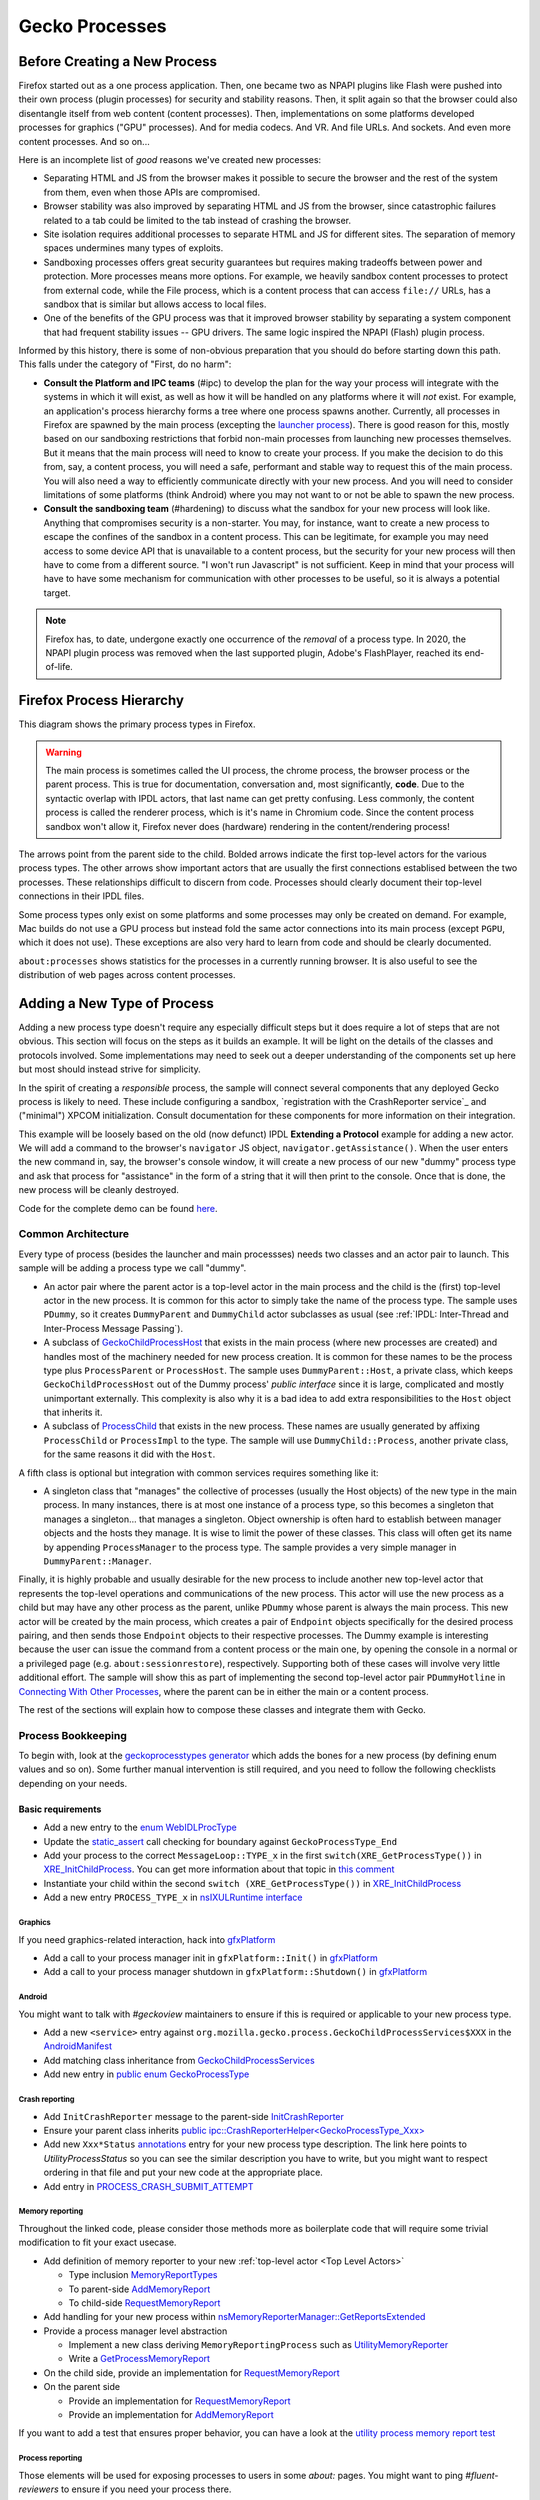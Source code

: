 Gecko Processes
===============

Before Creating a New Process
-----------------------------

Firefox started out as a one process application.  Then, one became two as NPAPI plugins like Flash were pushed into their own process (plugin processes) for security and stability reasons.  Then, it split again so that the browser could also disentangle itself from web content (content processes).  Then, implementations on some platforms developed processes for graphics ("GPU" processes).  And for media codecs.  And VR.  And file URLs.  And sockets.  And even more content processes.  And so on...

Here is an incomplete list of *good* reasons we've created new processes:

* Separating HTML and JS from the browser makes it possible to secure the browser and the rest of the system from them, even when those APIs are compromised.
* Browser stability was also improved by separating HTML and JS from the browser, since catastrophic failures related to a tab could be limited to the tab instead of crashing the browser.
* Site isolation requires additional processes to separate HTML and JS for different sites.  The separation of memory spaces undermines many types of exploits.
* Sandboxing processes offers great security guarantees but requires making tradeoffs between power and protection.  More processes means more options.  For example, we heavily sandbox content processes to protect from external code, while the File process, which is a content process that can access ``file://`` URLs, has a sandbox that is similar but allows access to local files.
* One of the benefits of the GPU process was that it improved browser stability by separating a system component that had frequent stability issues -- GPU drivers.  The same logic inspired the NPAPI (Flash) plugin process.

Informed by this history, there is some of non-obvious preparation that you should do before starting down this path.  This falls under the category of "First, do no harm":

* **Consult the Platform and IPC teams** (#ipc) to develop the plan for the way your process will integrate with the systems in which it will exist, as well as how it will be handled on any platforms where it will *not* exist.  For example, an application's process hierarchy forms a tree where one process spawns another.  Currently, all processes in Firefox are spawned by the main process (excepting the `launcher process`_).  There is good reason for this, mostly based on our sandboxing restrictions that forbid non-main processes from launching new processes themselves.  But it means that the main process will need to know to create your process.  If you make the decision to do this from, say, a content process, you will need a safe, performant and stable way to request this of the main process.  You will also need a way to efficiently communicate directly with your new process.  And you will need to consider limitations of some platforms (think Android) where you may not want to or not be able to spawn the new process.
* **Consult the sandboxing team** (#hardening) to discuss what the sandbox for your new process will look like.  Anything that compromises security is a non-starter.  You may, for instance, want to create a new process to escape the confines of the sandbox in a content process.  This can be legitimate, for example you may need access to some device API that is unavailable to a content process, but the security for your new process will then have to come from a different source.  "I won't run Javascript" is not sufficient.  Keep in mind that your process will have to have some mechanism for communication with other processes to be useful, so it is always a potential target.

.. note::
    Firefox has, to date, undergone exactly one occurrence of the *removal* of a process type.  In 2020, the NPAPI plugin process was removed when the last supported plugin, Adobe's FlashPlayer, reached its end-of-life.

.. _launcher process: https://wiki.mozilla.org/Platform/Integration/InjectEject/Launcher_Process/

Firefox Process Hierarchy
-------------------------

This diagram shows the primary process types in Firefox.

.. mermaid::

    graph TD
        RDD -->|PRemoteDecoderManager| Content
        RDD(Data Decoder) ==>|PRDD| Main

        Launcher --> Main

        Main ==>|PContent| Content
        Main ==>|PSocketProcess| Socket(Network Socket)
        Main ==>|PGMP| GMP(Gecko Media Plugins)
        VR ==>|PVR| Main
        GPU ==>|PGPU| Main

        Socket -->|PSocketProcessBridge| Content

        GPU -->|PCompositorManager| Main
        GPU -->|PCompositorManager| Content

        Content -->|PGMPContent| GMP

        VR -->|PVRGPU| GPU

.. warning::
    The main process is sometimes called the UI process, the chrome process, the browser process or the parent process.  This is true for documentation, conversation and, most significantly, **code**.  Due to the syntactic overlap with IPDL actors, that last name can get pretty confusing.  Less commonly, the content process is called the renderer process, which is it's name in Chromium code.  Since the content process sandbox won't allow it, Firefox never does (hardware) rendering in the content/rendering process!

The arrows point from the parent side to the child.  Bolded arrows indicate the first top-level actors for the various process types.  The other arrows show important actors that are usually the first connections establised between the two processes.  These relationships difficult to discern from code.  Processes should clearly document their top-level connections in their IPDL files.

Some process types only exist on some platforms and some processes may only be created on demand.  For example, Mac builds do not use a GPU process but instead fold the same actor connections into its main process (except ``PGPU``, which it does not use).  These exceptions are also very hard to learn from code and should be clearly documented.

``about:processes`` shows statistics for the processes in a currently running browser.  It is also useful to see the distribution of web pages across content processes.

.. _Adding a New Type of Process:

Adding a New Type of Process
----------------------------

Adding a new process type doesn't require any especially difficult steps but it does require a lot of steps that are not obvious.  This section will focus on the steps as it builds an example.  It will be light on the details of the classes and protocols involved.  Some implementations may need to seek out a deeper understanding of the components set up here but most should instead strive for simplicity.

In the spirit of creating a *responsible* process, the sample will connect several components that any deployed Gecko process is likely to need.  These include configuring a sandbox, `registration with the CrashReporter service`_ and ("minimal") XPCOM initialization.  Consult documentation for these components for more information on their integration.

This example will be loosely based on the old (now defunct) IPDL **Extending a Protocol** example for adding a new actor.  We will add a command to the browser's ``navigator`` JS object, ``navigator.getAssistance()``.  When the user enters the new command in, say, the browser's console window, it will create a new process of our new "dummy" process type and ask that process for "assistance" in the form of a string that it will then print to the console.  Once that is done, the new process will be cleanly destroyed.

Code for the complete demo can be found `here <https://phabricator.services.mozilla.com/D119038>`_.

.. _registration with the CrashReporter service: `Crash Reporter`_

Common Architecture
~~~~~~~~~~~~~~~~~~~

Every type of process (besides the launcher and main processses) needs two classes and an actor pair to launch.  This sample will be adding a process type we call "dummy".

* An actor pair where the parent actor is a top-level actor in the main process and the child is the (first) top-level actor in the new process.  It is common for this actor to simply take the name of the process type.  The sample uses ``PDummy``, so it creates ``DummyParent`` and ``DummyChild`` actor subclasses as usual (see :ref:`IPDL: Inter-Thread and Inter-Process Message Passing`).
* A subclass of `GeckoChildProcessHost <https://searchfox.org/mozilla-central/source/ipc/glue/GeckoChildProcessHost.h>`_ that exists in the main process (where new processes are created) and handles most of the machinery needed for new process creation.  It is common for these names to be the process type plus ``ProcessParent`` or ``ProcessHost``.  The sample uses ``DummyParent::Host``, a private class, which keeps ``GeckoChildProcessHost`` out of the Dummy process' *public interface* since it is large, complicated and mostly unimportant externally.  This complexity is also why it is a bad idea to add extra responsibilities to the ``Host`` object that inherits it.
* A subclass of `ProcessChild <https://searchfox.org/mozilla-central/source/ipc/glue/ProcessChild.h>`_ that exists in the new process.  These names are usually generated by affixing ``ProcessChild`` or ``ProcessImpl`` to the type.  The sample will use ``DummyChild::Process``, another private class, for the same reasons it did with the ``Host``.

A fifth class is optional but integration with common services requires something like it:

* A singleton class that "manages" the collective of processes (usually the Host objects) of the new type in the main process.  In many instances, there is at most one instance of a process type, so this becomes a singleton that manages a singleton... that manages a singleton.  Object ownership is often hard to establish between manager objects and the hosts they manage.  It is wise to limit the power of these classes.  This class will often get its name by appending ``ProcessManager`` to the process type.  The sample provides a very simple manager in ``DummyParent::Manager``.

Finally, it is highly probable and usually desirable for the new process to include another new top-level actor that represents the top-level operations and communications of the new process.  This actor will use the new process as a child but may have any other process as the parent, unlike ``PDummy`` whose parent is always the main process.  This new actor will be created by the main process, which creates a pair of ``Endpoint`` objects specifically for the desired process pairing, and then sends those ``Endpoint`` objects to their respective processes.  The Dummy example is interesting because the user can issue the command from a content process or the main one, by opening the console in a normal or a privileged page (e.g. ``about:sessionrestore``), respectively.  Supporting both of these cases will involve very little additional effort.  The sample will show this as part of implementing the second top-level actor pair ``PDummyHotline`` in `Connecting With Other Processes`_, where the parent can be in either the main or a content process.

The rest of the sections will explain how to compose these classes and integrate them with Gecko.

Process Bookkeeping
~~~~~~~~~~~~~~~~~~~

To begin with, look at the `geckoprocesstypes generator <https://searchfox.org/mozilla-central/rev/d4b9c457db637fde655592d9e2048939b7ab2854/xpcom/geckoprocesstypes_generator/geckoprocesstypes/__init__.py>`_ which adds the bones for a new process (by defining enum values and so on). Some further manual intervention is still required, and you need to follow the following checklists depending on your needs.

Basic requirements
^^^^^^^^^^^^^^^^^^

* Add a new entry to the `enum WebIDLProcType <https://searchfox.org/mozilla-central/rev/d4b9c457db637fde655592d9e2048939b7ab2854/dom/chrome-webidl/ChromeUtils.webidl#610-638>`_
* Update the `static_assert <https://searchfox.org/mozilla-central/rev/d4b9c457db637fde655592d9e2048939b7ab2854/toolkit/xre/nsAppRunner.cpp#988-990>`_ call checking for boundary against ``GeckoProcessType_End``
* Add your process to the correct ``MessageLoop::TYPE_x`` in the first ``switch(XRE_GetProcessType())`` in `XRE_InitChildProcess <https://searchfox.org/mozilla-central/rev/d4b9c457db637fde655592d9e2048939b7ab2854/toolkit/xre/nsEmbedFunctions.cpp#572-590>`_. You can get more information about that topic in `this comment <https://searchfox.org/mozilla-central/rev/d4b9c457db637fde655592d9e2048939b7ab2854/ipc/chromium/src/base/message_loop.h#159-187>`_
* Instantiate your child within the second ``switch (XRE_GetProcessType())`` in `XRE_InitChildProcess <https://searchfox.org/mozilla-central/rev/d4b9c457db637fde655592d9e2048939b7ab2854/toolkit/xre/nsEmbedFunctions.cpp#615-671>`_
* Add a new entry ``PROCESS_TYPE_x`` in `nsIXULRuntime interface <https://searchfox.org/mozilla-central/rev/d4b9c457db637fde655592d9e2048939b7ab2854/xpcom/system/nsIXULRuntime.idl#183-196>`_

Graphics
########

If you need graphics-related interaction, hack into `gfxPlatform <https://searchfox.org/mozilla-central/rev/d4b9c457db637fde655592d9e2048939b7ab2854/gfx/thebes/gfxPlatform.cpp>`_

- Add a call to your process manager init in ``gfxPlatform::Init()`` in `gfxPlatform <https://searchfox.org/mozilla-central/rev/d4b9c457db637fde655592d9e2048939b7ab2854/gfx/thebes/gfxPlatform.cpp#808-810>`_
- Add a call to your process manager shutdown in ``gfxPlatform::Shutdown()`` in `gfxPlatform <https://searchfox.org/mozilla-central/rev/d4b9c457db637fde655592d9e2048939b7ab2854/gfx/thebes/gfxPlatform.cpp#1255-1259>`_

Android
#######

You might want to talk with `#geckoview` maintainers to ensure if this is required or applicable to your new process type.

- Add a new ``<service>`` entry against ``org.mozilla.gecko.process.GeckoChildProcessServices$XXX`` in the `AndroidManifest <https://searchfox.org/mozilla-central/rev/d4b9c457db637fde655592d9e2048939b7ab2854/mobile/android/geckoview/src/main/AndroidManifest.xml#45-81>`_
- Add matching class inheritance from `GeckoChildProcessServices <https://searchfox.org/mozilla-central/rev/d4b9c457db637fde655592d9e2048939b7ab2854/mobile/android/geckoview/src/main/java/org/mozilla/gecko/process/GeckoChildProcessServices.jinja#10-13>`_
- Add new entry in `public enum GeckoProcessType <https://searchfox.org/mozilla-central/rev/d4b9c457db637fde655592d9e2048939b7ab2854/mobile/android/geckoview/src/main/java/org/mozilla/gecko/process/GeckoProcessType.java#11-23>`_

Crash reporting
###############

- Add ``InitCrashReporter`` message to the parent-side `InitCrashReporter <https://searchfox.org/mozilla-central/rev/fc4d4a8d01b0e50d20c238acbb1739ccab317ebc/ipc/glue/PUtilityProcess.ipdl#30>`_
- Ensure your parent class inherits `public ipc::CrashReporterHelper<GeckoProcessType_Xxx> <https://searchfox.org/mozilla-central/rev/fc4d4a8d01b0e50d20c238acbb1739ccab317ebc/ipc/glue/UtilityProcessParent.h#23>`_
- Add new ``Xxx*Status`` `annotations <https://searchfox.org/mozilla-central/rev/d4b9c457db637fde655592d9e2048939b7ab2854/toolkit/crashreporter/CrashAnnotations.yaml#968-971>`_ entry for your new process type description. The link here points to `UtilityProcessStatus` so you can see the similar description you have to write, but you might want to respect ordering in that file and put your new code at the appropriate place.
- Add entry in `PROCESS_CRASH_SUBMIT_ATTEMPT <https://searchfox.org/mozilla-central/rev/d4b9c457db637fde655592d9e2048939b7ab2854/toolkit/components/telemetry/Histograms.json#13403-13422>`_

Memory reporting
################

Throughout the linked code, please consider those methods more as boilerplate code that will require some trivial modification to fit your exact usecase.

- Add definition of memory reporter to your new :ref:`top-level actor <Top Level Actors>`

  + Type inclusion `MemoryReportTypes <https://searchfox.org/mozilla-central/rev/fc4d4a8d01b0e50d20c238acbb1739ccab317ebc/ipc/glue/PUtilityProcess.ipdl#6>`_
  + To parent-side `AddMemoryReport <https://searchfox.org/mozilla-central/rev/fc4d4a8d01b0e50d20c238acbb1739ccab317ebc/ipc/glue/PUtilityProcess.ipdl#32>`_
  + To child-side `RequestMemoryReport <https://searchfox.org/mozilla-central/rev/fc4d4a8d01b0e50d20c238acbb1739ccab317ebc/ipc/glue/PUtilityProcess.ipdl#44-48>`_

- Add handling for your new process within `nsMemoryReporterManager::GetReportsExtended <https://searchfox.org/mozilla-central/rev/fc4d4a8d01b0e50d20c238acbb1739ccab317ebc/xpcom/base/nsMemoryReporterManager.cpp#1813-1819>`_
- Provide a process manager level abstraction

  + Implement a new class deriving ``MemoryReportingProcess`` such as `UtilityMemoryReporter <https://searchfox.org/mozilla-central/rev/fc4d4a8d01b0e50d20c238acbb1739ccab317ebc/ipc/glue/UtilityProcessManager.cpp#253-292>`_
  + Write a `GetProcessMemoryReport <https://searchfox.org/mozilla-central/rev/fc4d4a8d01b0e50d20c238acbb1739ccab317ebc/ipc/glue/UtilityProcessManager.cpp#294-300>`_

- On the child side, provide an implementation for `RequestMemoryReport <https://searchfox.org/mozilla-central/rev/fc4d4a8d01b0e50d20c238acbb1739ccab317ebc/ipc/glue/UtilityProcessChild.cpp#153-166>`_
- On the parent side

  + Provide an implementation for `RequestMemoryReport <https://searchfox.org/mozilla-central/rev/fc4d4a8d01b0e50d20c238acbb1739ccab317ebc/ipc/glue/UtilityProcessParent.cpp#41-69>`_
  + Provide an implementation for `AddMemoryReport <https://searchfox.org/mozilla-central/rev/fc4d4a8d01b0e50d20c238acbb1739ccab317ebc/ipc/glue/UtilityProcessParent.cpp#71-77>`_

If you want to add a test that ensures proper behavior, you can have a look at the `utility process memory report test <https://searchfox.org/mozilla-central/rev/fc4d4a8d01b0e50d20c238acbb1739ccab317ebc/ipc/glue/test/browser/browser_utility_memoryReport.js>`_

Process reporting
#################

Those elements will be used for exposing processes to users in some `about:` pages. You might want to ping `#fluent-reviewers` to ensure if you need your process there.

- Add a `user-facing localizable name <https://searchfox.org/mozilla-central/rev/d4b9c457db637fde655592d9e2048939b7ab2854/toolkit/locales/en-US/toolkit/global/processTypes.ftl#39-57>`_ for your process, if needed
- Hashmap from process type to user-facing string above in `const ProcessType <https://searchfox.org/mozilla-central/rev/d4b9c457db637fde655592d9e2048939b7ab2854/toolkit/modules/ProcessType.jsm#14-20>`_

Profiler
########

- Add definition of ``PProfiler`` to your new IPDL

  + Type inclusion `protocol PProfiler <https://searchfox.org/mozilla-central/rev/fc4d4a8d01b0e50d20c238acbb1739ccab317ebc/ipc/glue/PUtilityProcess.ipdl#9>`_
  + Child-side `InitProfiler <https://searchfox.org/mozilla-central/rev/fc4d4a8d01b0e50d20c238acbb1739ccab317ebc/ipc/glue/PUtilityProcess.ipdl#42>`_

- Make sure your initialization path contains a `SendInitProfiler <https://searchfox.org/mozilla-central/rev/fc4d4a8d01b0e50d20c238acbb1739ccab317ebc/ipc/glue/UtilityProcessHost.cpp#222-223>`_. You will want to perform the call once a ``OnChannelConnected`` is issued, thus ensuring your new process is connected to IPC.
- Provide an implementation for `InitProfiler <https://searchfox.org/mozilla-central/rev/fc4d4a8d01b0e50d20c238acbb1739ccab317ebc/ipc/glue/UtilityProcessChild.cpp#147-151>`_

Static Components
#################

The amount of changes required here are significant, `Bug 1740485: Improve StaticComponents code generation <https://bugzilla.mozilla.org/show_bug.cgi?id=1740485>`_ tracks improving that.

- Update allowance in those configuration files to match new process selector that includes your new process. When exploring those components definitions, keep in mind that you are looking at updating `processes` field in the `Classes` object. The `ProcessSelector` value will come from what the reader writes based on the instructions below. Some of these also contains several services, so you might have to ensure you have all your bases covered. Some of the components might not need to be updated as well.

  + `libpref <https://searchfox.org/mozilla-central/rev/d4b9c457db637fde655592d9e2048939b7ab2854/modules/libpref/components.conf>`_
  + `telemetry <https://searchfox.org/mozilla-central/rev/d4b9c457db637fde655592d9e2048939b7ab2854/toolkit/components/telemetry/core/components.conf>`_
  + `android <https://searchfox.org/mozilla-central/rev/d4b9c457db637fde655592d9e2048939b7ab2854/widget/android/components.conf>`_
  + `gtk <https://searchfox.org/mozilla-central/rev/d4b9c457db637fde655592d9e2048939b7ab2854/widget/gtk/components.conf>`_
  + `windows <https://searchfox.org/mozilla-central/rev/d4b9c457db637fde655592d9e2048939b7ab2854/widget/windows/components.conf>`_
  + `base <https://searchfox.org/mozilla-central/rev/d4b9c457db637fde655592d9e2048939b7ab2854/xpcom/base/components.conf>`_
  + `components <https://searchfox.org/mozilla-central/rev/d4b9c457db637fde655592d9e2048939b7ab2854/xpcom/components/components.conf>`_
  + `ds <https://searchfox.org/mozilla-central/rev/d4b9c457db637fde655592d9e2048939b7ab2854/xpcom/ds/components.conf>`_
  + `threads <https://searchfox.org/mozilla-central/rev/d4b9c457db637fde655592d9e2048939b7ab2854/xpcom/threads/components.conf>`_
  + `cocoa kWidgetModule <https://searchfox.org/mozilla-central/rev/d4b9c457db637fde655592d9e2048939b7ab2854/widget/cocoa/nsWidgetFactory.mm#194-202>`_
  + `build <https://searchfox.org/mozilla-central/rev/d4b9c457db637fde655592d9e2048939b7ab2854/xpcom/build/components.conf>`_
  + `XPCOMinit kXPCOMModule <https://searchfox.org/mozilla-central/rev/d4b9c457db637fde655592d9e2048939b7ab2854/xpcom/build/XPCOMInit.cpp#172-180>`_

- Within `static components generator <https://searchfox.org/mozilla-central/rev/d4b9c457db637fde655592d9e2048939b7ab2854/xpcom/components/gen_static_components.py>`_

  + Add new definition in ``ProcessSelector`` for your new process ``ALLOW_IN_x_PROCESS = 0x..``
  + Add new process selector masks including your new process definition
  + Also add those into the ``PROCESSES`` structure

- Within `module definition <https://searchfox.org/mozilla-central/rev/d4b9c457db637fde655592d9e2048939b7ab2854/xpcom/components/Module.h>`_

  + Add new definition in ``enum ProcessSelector``
  + Add new process selector mask including the new definition
  + Update ``kMaxProcessSelector``

- Within `nsComponentManager <https://searchfox.org/mozilla-central/rev/d4b9c457db637fde655592d9e2048939b7ab2854/xpcom/components/nsComponentManager.cpp>`_

  + Add new selector match in ``ProcessSelectorMatches`` for your new process (needed?)
  + Add new process selector for ``gProcessMatchTable`` in ``nsComponentManagerImpl::Init()``

Glean telemetry
###############

- Within `FOGIPC <https://searchfox.org/mozilla-central/rev/d4b9c457db637fde655592d9e2048939b7ab2854/toolkit/components/glean/ipc/FOGIPC.cpp>`_

  + Add handling of your new process type within ``FlushAllChildData()`` `here <https://searchfox.org/mozilla-central/rev/d4b9c457db637fde655592d9e2048939b7ab2854/toolkit/components/glean/ipc/FOGIPC.cpp#106-121>`_ and ``SendFOGData()`` `here <https://searchfox.org/mozilla-central/rev/d4b9c457db637fde655592d9e2048939b7ab2854/toolkit/components/glean/ipc/FOGIPC.cpp#165-182>`_
  + Add support for sending test metrics in ``TestTriggerMetrics()`` `here <https://searchfox.org/mozilla-central/rev/d4b9c457db637fde655592d9e2048939b7ab2854/toolkit/components/glean/ipc/FOGIPC.cpp#208-232>`_

- Handle process shutdown in ``register_process_shutdown()`` of `glean <https://searchfox.org/mozilla-central/rev/d4b9c457db637fde655592d9e2048939b7ab2854/toolkit/components/glean/api/src/ipc.rs>`_

Sandboxing
##########

Sandboxing changes related to a new process can be non-trivial, so it is strongly advised that you reach to the Sandboxing team in ``#hardening`` to discuss your needs prior to making changes.

Linux Sandbox
_____________

Linux sandboxing mostly works by allowing / blocking system calls for child process and redirecting (brokering) some from the child to the parent. Rules are written in a specific DSL: `BPF <https://searchfox.org/mozilla-central/rev/d4b9c457db637fde655592d9e2048939b7ab2854/security/sandbox/chromium/sandbox/linux/bpf_dsl/bpf_dsl.h#21-72>`_.

- Add new ``SetXXXSandbox()`` function within `linux sandbox <https://searchfox.org/mozilla-central/rev/d4b9c457db637fde655592d9e2048939b7ab2854/security/sandbox/linux/Sandbox.cpp#719-748>`_
- Within `sandbox filter <https://searchfox.org/mozilla-central/rev/d4b9c457db637fde655592d9e2048939b7ab2854/security/sandbox/linux/SandboxFilter.cpp>`_

  + Add new helper ``GetXXXSandboxPolicy()`` `like this one <https://searchfox.org/mozilla-central/rev/d4b9c457db637fde655592d9e2048939b7ab2854/security/sandbox/linux/SandboxFilter.cpp#2036-2040>`_ called by ``SetXXXSandbox()``
  + Derive new class `similar to this <https://searchfox.org/mozilla-central/rev/d4b9c457db637fde655592d9e2048939b7ab2854/security/sandbox/linux/SandboxFilter.cpp#2000-2034>`_ inheriting ``SandboxPolicyCommon`` or ``SandboxPolicyBase`` and defining the sandboxing policy

- Add new ``SandboxBrokerPolicyFactory::GetXXXProcessPolicy()`` in `sandbox broker <https://searchfox.org/mozilla-central/rev/d4b9c457db637fde655592d9e2048939b7ab2854/security/sandbox/linux/broker/SandboxBrokerPolicyFactory.cpp#881-932>`_
- Add new case handling in ``GetEffectiveSandboxLevel()`` in `sandbox launch <https://searchfox.org/mozilla-central/rev/d4b9c457db637fde655592d9e2048939b7ab2854/security/sandbox/linux/launch/SandboxLaunch.cpp#243-271>`_
- Add new entry in ``enum class ProcType`` of `sandbox reporter header <https://searchfox.org/mozilla-central/rev/d4b9c457db637fde655592d9e2048939b7ab2854/security/sandbox/linux/reporter/SandboxReporterCommon.h#32-39>`_
- Add new case handling in ``SubmitToTelemetry()`` in `sandbox reporter <https://searchfox.org/mozilla-central/rev/d4b9c457db637fde655592d9e2048939b7ab2854/security/sandbox/linux/reporter/SandboxReporter.cpp#131-152>`_
- Add new case handling in ``SandboxReportWrapper::GetProcType()`` of `sandbox reporter wrapper <https://searchfox.org/mozilla-central/rev/d4b9c457db637fde655592d9e2048939b7ab2854/security/sandbox/linux/reporter/SandboxReporterWrappers.cpp#69-91>`_

MacOS Sandbox
_____________

- Add new case handling in ``GeckoChildProcessHost::StartMacSandbox()`` of `GeckoChildProcessHost <https://searchfox.org/mozilla-central/rev/d4b9c457db637fde655592d9e2048939b7ab2854/ipc/glue/GeckoChildProcessHost.cpp#1720-1743>`_
- Add new entry in ``enum MacSandboxType`` defined in `macOS sandbox header <https://searchfox.org/mozilla-central/rev/d4b9c457db637fde655592d9e2048939b7ab2854/security/sandbox/mac/Sandbox.h#12-20>`_
- Within `macOS sandbox core <https://searchfox.org/mozilla-central/rev/d4b9c457db637fde655592d9e2048939b7ab2854/security/sandbox/mac/Sandbox.mm>`_ handle the new ``MacSandboxType`` in

   + ``MacSandboxInfo::AppendAsParams()`` in the `switch statement <https://searchfox.org/mozilla-central/rev/d4b9c457db637fde655592d9e2048939b7ab2854/security/sandbox/mac/Sandbox.mm#164-188>`_
   + ``StartMacSandbox()`` in the `serie of if/else statements <https://searchfox.org/mozilla-central/rev/d4b9c457db637fde655592d9e2048939b7ab2854/security/sandbox/mac/Sandbox.mm#286-436>`_. This code sets template values for the sandbox string rendering, and is running on the side of the main process.
   + ``StartMacSandboxIfEnabled()`` in this `switch statement <https://searchfox.org/mozilla-central/rev/d4b9c457db637fde655592d9e2048939b7ab2854/security/sandbox/mac/Sandbox.mm#753-782>`_. You might also need a ``GetXXXSandboxParamsFromArgs()`` that performs CLI parsing on behalf of ``StartMacSandbox()``.

- Create the new sandbox definition file ``security/sandbox/mac/SandboxPolicy<XXX>.h`` for your new process ``<XXX>``, and make it exposed in the ``EXPORTS.mozilla`` section of `moz.build <https://searchfox.org/mozilla-central/rev/d4b9c457db637fde655592d9e2048939b7ab2854/security/sandbox/mac/moz.build#7-13>`_. Those rules follows a specific Scheme-like language. You can learn more about it in `Apple Sandbox Guide <https://reverse.put.as/wp-content/uploads/2011/09/Apple-Sandbox-Guide-v1.0.pdf>`_ as well as on your system within ``/System/Library/Sandbox/Profiles/``.

Windows Sandbox
_______________

- Introduce a new ``SandboxBroker::SetSecurityLevelForXXXProcess()`` that defines the new sandbox in both

  + the sandbox broker basing yourself on that `example <https://searchfox.org/mozilla-central/rev/d4b9c457db637fde655592d9e2048939b7ab2854/security/sandbox/win/src/sandboxbroker/sandboxBroker.cpp#1241-1344>`_
  + the remote sandbox broker getting `inspired by <https://searchfox.org/mozilla-central/rev/d4b9c457db637fde655592d9e2048939b7ab2854/security/sandbox/win/src/remotesandboxbroker/remoteSandboxBroker.cpp#161-165>`_

- Add new case handling in ``WindowsProcessLauncher::DoSetup()`` calling ``SandboxBroker::SetSecurityLevelForXXXProcess()`` in `GeckoChildProcessHost <https://searchfox.org/mozilla-central/rev/d4b9c457db637fde655592d9e2048939b7ab2854/ipc/glue/GeckoChildProcessHost.cpp#1391-1470>`_. This will apply actual sandboxing rules to your process.

Sandbox tests
_____________

- New process' first top level actor needs to `include PSandboxTesting <https://searchfox.org/mozilla-central/rev/d4b9c457db637fde655592d9e2048939b7ab2854/security/sandbox/common/test/PSandboxTesting.ipdl>`_ and implement ``RecvInitSandboxTesting`` `like there <https://searchfox.org/mozilla-central/rev/d4b9c457db637fde655592d9e2048939b7ab2854/ipc/glue/UtilityProcessChild.cpp#165-174>`_.
- Add your new process ``string_name`` in the ``processTypes`` list of `sandbox tests <https://searchfox.org/mozilla-central/rev/d4b9c457db637fde655592d9e2048939b7ab2854/security/sandbox/test/browser_sandbox_test.js#17>`_
- Add a new case in ``SandboxTest::StartTests()`` in `test core <https://searchfox.org/mozilla-central/rev/d4b9c457db637fde655592d9e2048939b7ab2854/security/sandbox/common/test/SandboxTest.cpp#100-232>`_ to handle your new process
- Add a new if branch for your new process in ``SandboxTestingChild::Bind()`` in `testing child <https://searchfox.org/mozilla-central/rev/d4b9c457db637fde655592d9e2048939b7ab2854/security/sandbox/common/test/SandboxTestingChild.cpp#68-96>`_
- Add a new ``RunTestsXXX`` function for your new process (called by ``Bind()`` above) `similar to that implementation <https://searchfox.org/mozilla-central/rev/d4b9c457db637fde655592d9e2048939b7ab2854/security/sandbox/common/test/SandboxTestingChildTests.h#333-363>`_

Creating the New Process
~~~~~~~~~~~~~~~~~~~~~~~~

The sample does this in ``DummyParent::LaunchDummyProcess``.  The core behavior is fairly clear:

.. code-block:: c++

    /* static */
    bool DummyParent::LaunchDummyProcess(
            base::ProcessId aParentPid, LaunchDummyProcessResolver&& aResolver) {
        UniqueHost host(new Host(aParentPid, std::move(aResolver)));

        // Prepare "command line" startup args for new process
        std::vector<std::string> extraArgs;
        if (!host->BuildProcessArgs(&extraArgs)) {
          return false;
        }

        // Async launch creates a promise that we use below.
        if (!host->AsyncLaunch(extraArgs)) {
          return false;
        }

        host->WhenProcessHandleReady()->Then(
          GetCurrentSerialEventTarget(), __func__,
          [host = std::move(host)](
              const ipc::ProcessHandlePromise::ResolveOrRejectValue&
                  aResult) mutable {
            if (aResult.IsReject()) {
              host->ResolveAsFailure();
              return;
            }

            new DummyParent(std::move(host));
          });
    }

First, it creates an object of our ``GeckoChildProcessHost`` subclass (storing some stuff for later).  ``GeckoChildProcessHost`` is a base class that abstracts the system-level operations involved in launching the new process.  It is the most substantive part of the launch procedure.  After its construction, the code prepares a bunch of strings to pass on the "command line", which is the only way to pass data to the new process before IPDL is established.  All new processes will at least include ``-parentBuildId`` for validating that dynamic libraries are properly versioned, and shared memory for passing user preferences, which can affect early process behavior.  Finally, it tells ``GeckoChildProcessHost`` to asynchronously launch the process and run the given lambda when it has a result.  The lambda creates ``DummyParent`` with the new host, if successful.

In this sample, the ``DummyParent`` is owned (in the reference-counting sense) by IPDL, which is why it doesn't get assigned to anything.  This simplifies the design dramatically.  IPDL takes ownership when the actor calls ``Open`` in its constructor:

.. code-block:: c++

    DummyParent::DummyParent(UniqueHost&& aHost)
        : mHost(std::move(aHost)) {
      Open(mHost->TakeInitialPort(),
           base::GetProcId(mHost->GetChildProcessHandle()));
      // ...
      mHost->MakeBridgeAndResolve();
    }

After the ``Open`` call, the actor is live and communication with the new process can begin.  The constructor concludes by initiating the process of connecting the ``PDummyHotline`` actors; ``Host::MakeBridgeAndResolve`` will be covered in `
Creating a New Top Level Actor`_.  However, before we get into that, we should finish defining the lifecycle of the process.  In the next section we look at launching the new process from the new process' perspective.

.. warning::
    The code could have chosen to create a ``DummyChild`` instead of a ``DummyParent`` and the choice may seem cosmetic but there are substantial implications to the choice that could affect browser stability.  The most significant is that the prohibitibition on synchronous IPDL messages going from parent to child can no longer guarantee freedom from multiprocess deadlock.

Initializing the New Process
~~~~~~~~~~~~~~~~~~~~~~~~~~~~

The new process first adopts the Dummy process type in ``XRE_InitChildProcess``, where it responds to the Dummy values we added to some enums above.  Specifically, we need to choose the type of MessageLoop our main thread will run (this is discussed later) and we need to create our ``ProcessChild`` subclass.  This is not an insignificant choice so pay close attention to the `MessageLoop` options:

.. code-block:: c++

    MessageLoop::Type uiLoopType;
    switch (XRE_GetProcessType()) {
      case GeckoProcessType_Dummy:
        uiLoopType = MessageLoop::TYPE_MOZILLA_CHILD;  break;
      // ...
    }

    // ...

    UniquePtr<ProcessChild> process;
    switch (XRE_GetProcessType()) {
        // ...
        case GeckoProcessType_Dummy:
          process = MakeUnique<DummyChild::Process>(parentPID);
          break;
    }

We then need to create our singleton ``DummyChild`` object, which can occur in the constructor or the ``Process::Init()`` call, which is common.  We store a strong reference to the actor (as does IPDL) so that we are guaranteed that it exists as long as the ``ProcessChild`` does -- although the message channel may be closed.  We will release the reference either when the process is properly shutting down or when an IPC error closes the channel.

``Init`` is given the command line arguments constucted above so it will need to be overridden to parse them.  In the same, it does this, binds our actor by calling ``Open`` as was done with the parent, then initializes a bunch of components that the process expects to use.

.. code-block:: c++

    bool DummyChild::Init(int aArgc, char* aArgv[]) {
    #if defined(MOZ_SANDBOX) && defined(OS_WIN)
      mozilla::SandboxTarget::Instance()->StartSandbox();
    #elif defined(__OpenBSD__) && defined(MOZ_SANDBOX)
      StartOpenBSDSandbox(GeckoProcessType_Dummy);
    #endif

      // ... command line parsing ...

      ipc::SharedPreferenceDeserializer deserializer;
      if (!deserializer.DeserializeFromSharedMemory(prefsHandle, prefMapHandle,
                                                    prefsLen, prefMapSize)) {
        return false;
      }

      if (NS_WARN_IF(NS_FAILED(nsThreadManager::get().Init()))) {
        return false;
      }

      if (NS_WARN_IF(!Open(ipc::IOThreadChild::TakeInitialPort(), mParentPid))) {
        return false;
      }

      // ... initializing components ...

      if (NS_FAILED(NS_InitMinimalXPCOM())) {
        return false;
      }

      return true;
    }

This is a slimmed down version of the real ``Init`` method.  We see that it establishes a sandbox (more on this later) and then reads the command line and preferences that we sent from the main process.  It then initializes the thread manager, which is required by for the subsequent ``Open`` call.

Among the list of components we initialize in the sample code, XPCOM is special.  XPCOM includes a suite of components, including the component manager, and is usually required for serious Gecko development.  It is also heavyweight and should be avoided if possible.  We will leave the details of XPCOM development to that module but we mention XPCOM configuration that is special to new processes, namely ``ProcessSelector``.    ``ProcessSelector`` is used to determine what process types have access to what XPCOM components.  By default, a process has access to none.  The code adds ``ALLOW_IN_GPU_RDD_VR_SOCKET_AND_DUMMY_PROCESS`` to the ``ProcessSelector`` enum in `gen_static_components.py <https://searchfox.org/mozilla-central/source/xpcom/components/gen_static_components.py>`_ and `Module.h <https://searchfox.org/mozilla-central/source/xpcom/components/Module.h>`_.  It then updates the selectors in various ``components.conf`` files and hardcoded spots like ``nsComponentManager.cpp`` to add the Dummy processes to the list that can use them.  Some modules are required to bootstrap XPCOM and will cause it to fail to initialize if they are not permitted.

At this point, the new process is idle, waiting for messages from the main process that will start the ``PDummyHotline`` actor.  We discuss that in `Creating a New Top Level Actor`_ below but, first, let's look at how the main and dummy processes will handle clean destruction.

Destroying the New Process
~~~~~~~~~~~~~~~~~~~~~~~~~~

Gecko processes have a clean way for clients to request that they shutdown.  Simply calling ``Close()`` on the top level actor at either endoint will begin the shutdown procedure (so, ``PDummyParent::Close`` or ``PDummyChild::Close``).  The only other way for a child process to terminate is to crash.  Each of these three options requires some special handling.

.. note::
    There is no need to consider the case where the parent (main) process crashed, because the Dummy process would be quickly terminated by Gecko.

In cases where ``Close()`` is called, the shutdown procedure is fairly straightforward.  Once the call completes, the actor is no longer connected to a channel -- messages will not be sent or received, as is the case with a normal top-level actor (or any managed actor after calling ``Send__delete__()``).  In the sample code, we ``Close`` the ``DummyChild`` when some (as yet unwritten) dummy process code calls ``DummyChild::Shutdown``.

.. code-block:: c++

    /* static */
    void DummyChild::Shutdown() {
      if (gDummyChild) {
        // Wait for the other end to get everything we sent before shutting down.
        // We never want to Close during a message (response) handler, so
        // we dispatch a new runnable.
        auto dp = gDummyChild;
        RefPtr<nsIRunnable> runnable = NS_NewRunnableFunction(
            "DummyChild::FinishShutdown",
            [dp2 = std::move(gDummyChild)]() { dp2->Close(); });
        dp->SendEmptyMessageQueue(
            [runnable](bool) { NS_DispatchToMainThread(runnable); },
            [runnable](mozilla::ipc::ResponseRejectReason) {
              NS_DispatchToMainThread(runnable);
            });
      }
    }

The comment in the code makes two important points:

* ``Close`` should never be called from a message handler (e.g. in a ``RecvFoo`` method).  We schedule it to run later.
* If the ``DummyParent`` hasn't finished handling messages the ``DummyChild`` sent, or vice-versa, those messages will be lost.  For that reason, we have a trivial sentinel message ``EmptyMessageQueue`` that we simply send and wait to respond before we ``Close``.  This guarantees that the main process will have handled all of the messages we sent before it.  Because we know the details of the ``PDummy`` protocol, we know that this means we won't lose any important messages this way.  Note that we say "important" messages because we could still lose messages sent *from* the main process.  For example, a ``RequestMemoryReport`` message sent by the MemoryReporter could be lost.  The actor would need a more complex shutdown protocol to catch all of these messages but in our case there would be no point.  A process that is terminating is probably not going to produce useful memory consumption data.  Those messages can safely be lost.

`Debugging Process Startup`_ looks at what happens if we omit the ``EmptyMessageQueue`` message.

We can also see that, once the ``EmptyMessageQueue`` response is run, we are releasing ``gDummyChild``, which will result in the termination of the process.

.. code-block:: c++

    DummyChild::~DummyChild() {
      // ...
      XRE_ShutdownChildProcess();
    }

At this point, the ``DummyParent`` in the main process is alerted to the channel closure because IPDL will call its :ref:`ActorDestroy <Actor Lifetimes in C++>` method.

.. code-block:: c++

    void DummyParent::ActorDestroy(ActorDestroyReason aWhy) {
      if (aWhy == AbnormalShutdown) {
        GenerateCrashReport(OtherPid());
      }
      // ...
    }

IPDL then releases its (sole) reference to ``DummyParent`` and the destruction of the process apparatus is complete.

The ``ActorDestroy`` code shows how we handle the one remaining shutdown case: a crash in the Dummy process.  In this case, IPDL will *detect* the dead process and free the ``DummyParent`` actor as above, only with an ``AbnormalShutdown`` reason.  We generate a crash report, which requires crash reporter integration, but no additional "special" steps need to be taken.

Creating a New Top Level Actor
~~~~~~~~~~~~~~~~~~~~~~~~~~~~~~

We now have a framework that creates the new process and connects it to the main process.  We now want to make another top-level actor but this one will be responsible for our intended behavior (not just bootstrapping the new process).  Above, we saw that this is started by ``Host::MakeBridgeAndResolve`` after the ``DummyParent`` connection is established.

.. code-block:: c++

    bool DummyParent::Host::MakeBridgeAndResolve() {
      ipc::Endpoint<PDummyHotlineParent> parent;
      ipc::Endpoint<PDummyHotlineChild> child;

      auto resolveFail = MakeScopeExit([&] { mResolver(Nothing()); });

      // Parent side is first PID (main/content), child is second (dummy).
      nsresult rv = PDummyHotline::CreateEndpoints(
          mParentPid, base::GetProcId(GetChildProcessHandle()), &parent, &child);

      // ...

      if (!mActor->SendCreateDummyHotlineChild(std::move(child))) {
        NS_WARNING("Failed to SendCreateDummyHotlineChild");
        return false;
      }

      resolveFail.release();
      mResolver(Some(std::move(parent)));
      return true;
    }

Because the operation of launching a process is asynchronous, we have configured this so that it creates the two endpoints for the new top-level actors, then we send the child one to the new process and resolve a promise with the other.  The dummy process creates its ``PDummyHotlineChild`` easily:

.. code-block:: c++

    mozilla::ipc::IPCResult DummyChild::RecvCreateDummyHotlineChild(
        Endpoint<PDummyHotlineChild>&& aEndpoint) {
      mDummyHotlineChild = new DummyHotlineChild();
      if (!aEndpoint.Bind(mDummyHotlineChild)) {
        return IPC_FAIL(this, "Unable to bind DummyHotlineChild");
      }
      return IPC_OK();
    }

``MakeProcessAndGetAssistance`` binds the same way:

.. code-block:: c++

    RefPtr<DummyHotlineParent> dummyHotlineParent = new DummyHotlineParent();
    if (!endpoint.Bind(dummyHotlineParent)) {
      NS_WARNING("Unable to bind DummyHotlineParent");
      return false;
    }
    MOZ_ASSERT(ok);

However, the parent may be in the main process or in content.  We handle both cases in the next section.

.. _Connecting With Other Processes:

Connecting With Other Processes
~~~~~~~~~~~~~~~~~~~~~~~~~~~~~~~

``DummyHotlineParent::MakeProcessAndGetAssistance`` is the method that we run from either the main or the content process and that should kick off the procedure that will result in sending a string (that we get from a new Dummy process) to a DOM promise.  It starts by constructing a different promise -- one like the ``mResolver`` in ``Host::MakeBridgeAndResolve`` in the last section that produced a ``Maybe<Endpoint<PDummyHotlineParent>>``.  In the main process, we just make the promise ourselves and call ``DummyParent::LaunchDummyProcess`` to start the procedure that will result in it being resolved as already described.  If we are calling from the content process, we simply write an async ``PContent`` message that calls ``DummyParent::LaunchDummyProcess`` and use the message handler's promise as our promise.

.. code-block:: c++

    /* static */
    bool DummyHotlineParent::MakeProcessAndGetAssistance(
        RefPtr<mozilla::dom::Promise> aPromise) {
      RefPtr<LaunchDummyProcessPromise> resolver;

      if (XRE_IsContentProcess()) {
        auto* contentChild = mozilla::dom::ContentChild::GetSingleton();
        MOZ_ASSERT(contentChild);

        resolver = contentChild->SendLaunchDummyProcess();
      } else {
        MOZ_ASSERT(XRE_IsParentProcess());
        auto promise = MakeRefPtr<LaunchDummyProcessPromise::Private>(__func__);
        resolver = promise;

        if (!DummyParent::LaunchDummyProcess(
                base::GetCurrentProcId(),
                [promise = std::move(promise)](
                    Maybe<Endpoint<PDummyHotlineParent>>&& aMaybeEndpoint) mutable {
                  promise->Resolve(std::move(aMaybeEndpoint), __func__);
                })) {
          NS_WARNING("Failed to launch Dummy process");
          resolver->Reject(NS_ERROR_FAILURE);
          return false;
        }
      }

      resolver->Then(
          GetMainThreadSerialEventTarget(), __func__,
          [aPromise](Maybe<Endpoint<PDummyHotlineParent>>&& maybeEndpoint) mutable {
            if (!maybeEndpoint) {
              aPromise->MaybeReject(NS_ERROR_FAILURE);
              return;
            }

            RefPtr<DummyHotlineParent> dummyHotlineParent = new DummyHotlineParent();
            Endpoint<PDummyHotlineParent> endpoint = maybeEndpoint.extract();
            if (!endpoint.Bind(dummyHotlineParent)) {
              NS_WARNING("Unable to bind DummyHotlineParent");
              return false;
            }
            MOZ_ASSERT(ok);

            // ... communicate with PDummyHotline and write message to console ...
          },
          [aPromise](mozilla::ipc::ResponseRejectReason&& aReason) {
            aPromise->MaybeReject(NS_ERROR_FAILURE);
          });

      return true;
    }

    mozilla::ipc::IPCResult ContentParent::RecvLaunchDummyProcess(
        LaunchDummyProcessResolver&& aResolver) {
      if (!DummyParent::LaunchDummyProcess(OtherPid(),
                                           std::move(aResolver))) {
        NS_WARNING("Failed to launch Dummy process");
      }
      return IPC_OK();
    }

To summarize, connecting processes always requires endpoints to be constructed by the main process, even when neither process being connected is the main process.  It is the only process that creates ``Endpoint`` objects.  From that point, connecting is just a matter of sending the endpoints to the right processes, constructing an actor for them, and then calling ``Endpoint::Bind``.

Completing the Sample
~~~~~~~~~~~~~~~~~~~~~

We have covered the main parts needed for the sample.  Now we just need to wire it all up.  First, we add the command to ``Navigator.webidl`` and ``Navigator.h``/``Navigator.cpp``:

.. code-block:: c++

    partial interface Navigator {
      [Throws]
      Promise<DOMString> getAssistance();
    };

    already_AddRefed<Promise> Navigator::GetAssistance(ErrorResult& aRv) {
      if (!mWindow || !mWindow->GetDocShell()) {
        aRv.Throw(NS_ERROR_UNEXPECTED);
        return nullptr;
      }

      RefPtr<Promise> echoPromise = Promise::Create(mWindow->AsGlobal(), aRv);
      if (NS_WARN_IF(aRv.Failed())) {
        return nullptr;
      }

      if (!DummyHotlineParent::MakeProcessAndGetAssistance(echoPromise)) {
        aRv.Throw(NS_ERROR_FAILURE);
        return nullptr;
      }

      return echoPromise.forget();
    }

Then, we need to add the part that gets the string we use to resolve the promise in ``MakeProcessAndGetAssistance`` (or reject it if it hasn't been resolved by the time ``ActorDestroy`` is called):

.. code-block:: c++

    /* static */
    bool DummyHotlineParent::MakeProcessAndGetAssistance(
        RefPtr<mozilla::dom::Promise> aPromise) {

        // ... construct and connect dummyHotlineParent ...

        RefPtr<DummyPromise> promise = dummyHotlineParent->mPromise.Ensure(__func__);
        promise->Then(
            GetMainThreadSerialEventTarget(), __func__,
            [dummyHotlineParent, aPromise](nsString aMessage) mutable {
              aPromise->MaybeResolve(aMessage);
            },
            [dummyHotlineParent, aPromise](nsresult aErr) mutable {
              aPromise->MaybeReject(aErr);
            });

        if (!dummyHotlineParent->SendRequestAssistance()) {
          NS_WARNING("DummyHotlineParent::SendRequestAssistance failed");
        }
    }

    mozilla::ipc::IPCResult DummyHotlineParent::RecvAssistance(
        nsString&& aMessage, const AssistanceResolver& aResolver) {
      mPromise.Resolve(aMessage, __func__);
      aResolver(true);
      return IPC_OK();
    }

    void DummyHotlineParent::ActorDestroy(ActorDestroyReason aWhy) {
      mPromise.RejectIfExists(NS_ERROR_FAILURE, __func__);
    }

The ``DummyHotlineChild`` has to respond to the ``RequestAssistance`` method, which it does by returning a string and then calling ``Close`` on itself when the string has been received (but we do not call ``Close`` in the ``Recv`` method!).  We use an async response to the ``GiveAssistance`` message to detect that the string was received.  During closing, the actor's ``ActorDestroy`` method then calls the ``DummyChild::Shutdown`` method we defined in `Destroying the New Process`_:

.. code-block:: c++

    mozilla::ipc::IPCResult DummyHotlineChild::RecvRequestAssistance() {
      RefPtr<DummyHotlineChild> me = this;
      RefPtr<nsIRunnable> runnable =
          NS_NewRunnableFunction("DummyHotlineChild::Close", [me]() { me->Close(); });

      SendAssistance(
          nsString(HelpMessage()),
          [runnable](bool) { NS_DispatchToMainThread(runnable); },
          [runnable](mozilla::ipc::ResponseRejectReason) {
            NS_DispatchToMainThread(runnable);
          });

      return IPC_OK();
    }

    void DummyHotlineChild::ActorDestroy(ActorDestroyReason aWhy) {
      DummyChild::Shutdown();
    }

During the Dummy process lifetime, there are two references to the ``DummyHotlineChild``, one from IPDL and one from the ``DummyChild``.  The call to ``Close`` releases the one held by IPDL and the other isn't released until the ``DummyChild`` is destroyed.

Running the Sample
~~~~~~~~~~~~~~~~~~

To run the sample, build and run and open the console.  The new command is ``navigator.getAssistance().then(console.log)``.  The message sent by ``SendAssistance`` is then logged to the console.  The sample code also includes the name of the type of process that was used for the ``DummyHotlineParent`` so you can confirm that it works from main and from content.

Debugging Process Startup
-------------------------

Debugging a child process at the start of its life is tricky.  With most platforms/toolchains, it is surprisingly difficult to connect a debugger before the main routine begins execution.  You may also find that console logging is not yet established by the operating system, especially when working with sandboxed child processes.  Gecko has some facilities that make this less painful.

.. _Debugging with IPDL Logging:

Debugging with IPDL Logging
~~~~~~~~~~~~~~~~~~~~~~~~~~~

This is also best seen with an example.  To start, we can create a bug in the sample by removing the ``EmptyMessageQueue`` message sent to ``DummyParent``.  This message was intended to guarantee that the ``DummyParent`` had handled all messages sent before it, so we could ``Close`` with the knowledge that we didn't miss anything.  This sort of bug can be very difficult to track down because it is likely to be intermittent and may manifest more easily on some platforms/architectures than others.  To create this bug, replace the ``SendEmptyMessageQueue`` call in ``DummyChild::Shutdown``:

.. code-block:: c++

    auto dc = gDummyChild;
    RefPtr<nsIRunnable> runnable = NS_NewRunnableFunction(
        "DummyChild::FinishShutdown",
        [dc2 = std::move(gDummyChild)]() { dc2->Close(); });
    dc->SendEmptyMessageQueue(
        [runnable](bool) { NS_DispatchToMainThread(runnable); },
        [runnable](mozilla::ipc::ResponseRejectReason) {
          NS_DispatchToMainThread(runnable);
        });

with just an (asynchronous) call to ``Close``:

.. code-block:: c++

    NS_DispatchToMainThread(NS_NewRunnableFunction(
        "DummyChild::FinishShutdown",
        [dc = std::move(gDummyChild)]() { dc->Close(); }));

When we run the sample now, everything seems to behave ok but we see messages like these in the console: ::

    ###!!! [Parent][RunMessage] Error: (msgtype=0x410001,name=PDummy::Msg_InitCrashReporter) Channel closing: too late to send/recv, messages will be lost

    [Parent 16672, IPC I/O Parent] WARNING: file c:/mozilla-src/mozilla-unified/ipc/chromium/src/base/process_util_win.cc:167
    [Parent 16672, Main Thread] WARNING: Not resolving response because actor is dead.: file c:/mozilla-src/mozilla-unified/ipc/glue/ProtocolUtils.cpp:931
    [Parent 16672, Main Thread] WARNING: IPDL resolver dropped without being called!: file c:/mozilla-src/mozilla-unified/ipc/glue/ProtocolUtils.cpp:959

We could probably figure out what is happening here from the messages but, with more complex protocols, understanding what led to this may not be so easy.  To begin diagnosing, we can turn on IPC Logging, which was defined in the IPDL section on :ref:`Message Logging`.  We just need to set an environment variable before starting the browser.  Let's turn it on for all ``PDummy`` and ``PDummyHotline`` actors: ::

    MOZ_IPC_MESSAGE_LOG="PDummyParent,PDummyChild,PDummyHotlineParent,PDummyHotlineChild"

To underscore what we said above, when logging is active, the change in timing makes the error message go away and everything closes properly on a tested Windows desktop.  However, the issue remains on a Macbook Pro and the log shows the issue rather clearly: ::

    [time: 1627075553937959][63096->63085] [PDummyChild] Sending  PDummy::Msg_InitCrashReporter
    [time: 1627075553949441][63085->63096] [PDummyParent] Sending  PDummy::Msg_CreateDummyHotlineChild
    [time: 1627075553950293][63092->63096] [PDummyHotlineParent] Sending  PDummyHotline::Msg_RequestAssistance
    [time: 1627075553979151][63096<-63085] [PDummyChild] Received  PDummy::Msg_CreateDummyHotlineChild
    [time: 1627075553979433][63096<-63092] [PDummyHotlineChild] Received  PDummyHotline::Msg_RequestAssistance
    [time: 1627075553979498][63096->63092] [PDummyHotlineChild] Sending  PDummyHotline::Msg_GiveAssistance
    [time: 1627075553980105][63092<-63096] [PDummyHotlineParent] Received  PDummyHotline::Msg_GiveAssistance
    [time: 1627075553980181][63092->63096] [PDummyHotlineParent] Sending reply  PDummyHotline::Reply_GiveAssistance
    [time: 1627075553980449][63096<-63092] [PDummyHotlineChild] Received  PDummyHotline::Reply_GiveAssistance
    [tab 63092] NOTE: parent actor received `Goodbye' message.  Closing channel.
    [default 63085] NOTE: parent actor received `Goodbye' message.  Closing channel.
    [...]
    ###!!! [Parent][RunMessage] Error: (msgtype=0x420001,name=PDummy::Msg_InitCrashReporter) Channel closing: too late to send/recv, messages will be lost
    [...]
    [default 63085] NOTE: parent actor received `Goodbye' message.  Closing channel.

The imbalance with ``Msg_InitCrashReporter`` is clear.  The message was not *Received* before the channel was closed.  Note that the first ``Goodbye`` for the main (default) process is for the ``PDummyHotline`` actor -- in this case, its child actor was in a content (tab) process.  The second default process ``Goodbye`` is from the dummy process, sent when doing ``Close``.  It might seem that it should handle the ``Msg_InitCrashReporter`` if it can handle the later ``Goodbye`` but this does not happen for safety reasons.

Early Debugging For A New Process
~~~~~~~~~~~~~~~~~~~~~~~~~~~~~~~~~

Let's assume now that we still don't understand the problem -- maybe we don't know that the ``InitCrashReporter`` message is sent internally by the ``CrashReporterClient`` we initialized.  Or maybe we're only looking at Windows builds.  We decide we'd like to be able to hook a debugger to the new process so that we can break on the ``SendInitCrashReporter`` call.  Attaching the debugger has to happen fast -- process startup probably completes in under a second.  Debugging this is not always easy.

Windows users have options that work with both the Visual Studio and WinDbg debuggers.  For Visual Studio users, there is an easy-to-use VS addon called the `Child Process Debugging Tool`_ that allows you to connect to *all* processes that are launched by a process you are debugging.  So, if the VS debugger is connected to the main process, it will automatically connect to the new dummy process (and every other launched process) at the point that they are spawned.  This way, the new process never does anything outside of the debugger.  Breakpoints, etc work as expected.  The addon mostly works like a toggle and will remain on until it is disabled from the VS menu.

WinDbg users can achieve essentially the same behavior with the `.childdbg`_ command.  See the docs for details but essentially all there is to know is that ``.childdbg 1`` enables it and ``.childdbg 0`` disables it.  You might add it to a startup config file (see the WinDbg ``-c`` command line option)

Linux and mac users should reference gdb's ``detach-on-fork``.  The command to debug child processes is ``set detach-on-fork off``.  Again, the behavior is largely what you would expect -- that all spawned processes are added to the current debug session.  The command can be added to ``.gdbinit`` for ease.  At the time of this writing, lldb does not support automatically connecting to newly spawned processes.

Finally, Linux users can use ``rr`` for time-travel debugging.  See `Debugging Firefox with rr`_ for details.

These solutions are not always desirable.  For example, the fact that they hook *all* spawned processes can mean that targeting breakpoints to one process requires us to manually disconnect many other processes.  In these cases, an easier solution may be to use Gecko environment variables that will cause the process to sleep for some number of seconds.  During that time, you can find the process ID (PID) for the process you want to debug and connect your debugger to it.  OS tools like ``ProcessMonitor`` can give you the PID but it will also be clearly logged to the console just before the process waits.

Set ``MOZ_DEBUG_CHILD_PROCESS=1`` to turn on process startup pausing.  You can also set ``MOZ_DEBUG_CHILD_PAUSE=N`` where N is the number of seconds to sleep.  The default is 10 seconds on Windows and 30 on other platforms.

Pausing for the debugger is not a panacea.  Since the environmental varaiables are not specific to process type, you will need to wait for all of the processes Gecko creates while you wait for it to get to yours.  The pauses can also end up exposing unknown concurrency bugs in the browser before it even gets to your issue, which is good to discover but doesn't fix your bug.  That said, any of these strategies would be enough to facilitate easily breaking on ``SendInitCrashReporter`` and finding our sender.

.. _Child Process Debugging Tool: https://marketplace.visualstudio.com/items?itemName=vsdbgplat.MicrosoftChildProcessDebuggingPowerTool
.. _.childdbg: https://docs.microsoft.com/en-us/windows-hardware/drivers/debugger/-childdbg--debug-child-processes-
